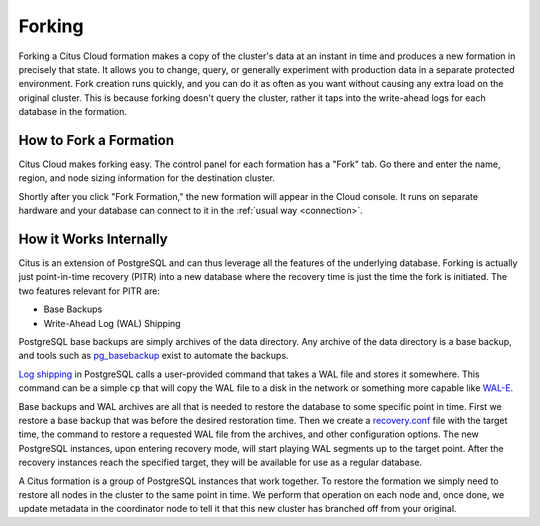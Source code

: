 Forking
#######

Forking a Citus Cloud formation makes a copy of the cluster's data at an instant in time and produces a new formation in precisely that state. It allows you to change, query, or generally experiment with production data in a separate protected environment. Fork creation runs quickly, and you can do it as often as you want without causing any extra load on the original cluster. This is because forking doesn't query the cluster, rather it taps into the write-ahead logs for each database in the formation.

How to Fork a Formation
-----------------------

Citus Cloud makes forking easy. The control panel for each formation has a "Fork" tab. Go there and enter the name, region, and node sizing information for the destination cluster.

.. image:: ../images/cloud-fork.png

Shortly after you click "Fork Formation," the new formation will appear in the Cloud console. It runs on separate hardware and your database can connect to it in the :ref:`usual way <connection>`.

How it Works Internally
-----------------------

Citus is an extension of PostgreSQL and can thus leverage all the features of the underlying database. Forking is actually just point-in-time recovery (PITR) into a new database where the recovery time is just the time the fork is initiated. The two features relevant for PITR are:

* Base Backups
* Write-Ahead Log (WAL) Shipping

PostgreSQL base backups are simply archives of the data directory. Any archive of the data directory is a base backup, and tools such as `pg_basebackup <https://www.postgresql.org/docs/current/static/app-pgbasebackup.html>`_ exist to automate the backups.

`Log shipping <https://www.postgresql.org/docs/current/static/continuous-archiving.html#BACKUP-ARCHIVING-WAL>`_ in PostgreSQL calls a user-provided command that takes a WAL file and stores it somewhere. This command can be a simple ``cp`` that will copy the WAL file to a disk in the network or something more capable like `WAL-E <https://github.com/wal-e/wal-e>`_.

Base backups and WAL archives are all that is needed to restore the database to some specific point in time. First we restore a base backup that was before the desired restoration time. Then we create a `recovery.conf <https://www.postgresql.org/docs/current/static/recovery-config.html>`_ file with the target time, the command to restore a requested WAL file from the archives, and other configuration options. The new PostgreSQL instances, upon entering recovery mode, will start playing WAL segments up to the target point. After the recovery instances reach the specified target, they will be available for use as a regular database.

A Citus formation is a group of PostgreSQL instances that work together. To restore the formation we simply need to restore all nodes in the cluster to the same point in time. We perform that operation on each node and, once done, we update metadata in the coordinator node to tell it that this new cluster has branched off from your original.
